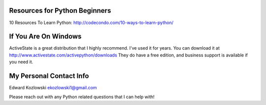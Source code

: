 Resources for Python Beginners
------------------------------

10 Resources To Learn Python:  http://codecondo.com/10-ways-to-learn-python/

If You Are On Windows
---------------------

ActiveState is a great distribution that I highly recommend.  I've used it for years.  You can download it at http://www.activestate.com/activepython/downloads  They do have a free edition, and business support is available if you need it.


My Personal Contact Info
------------------------

Edward Kozlowski
ekozlowski1@gmail.com

Please reach out with any Python related questions that I can help with!